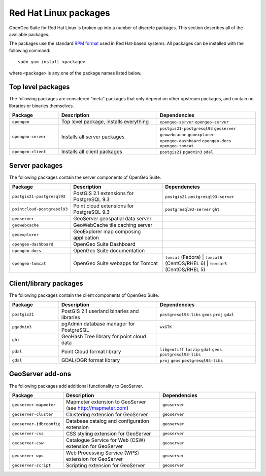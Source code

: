 .. _installation.redhat.packages:

Red Hat Linux packages
======================

OpenGeo Suite for Red Hat Linux is broken up into a number of discrete packages. This section describes all of the available packages.

The packages use the standard `RPM format <http://www.rpm.org/>`_ used in Red Hat-based systems. All packages can be installed with the following command::

  sudo yum install <package>

where ``<package>`` is any one of the package names listed below.

Top level packages
------------------

The following packages are considered "meta" packages that only depend on other upstream packages, and contain no libraries or binaries themselves.

.. list-table::
   :header-rows: 1
   :widths: 20 40 40
   :class: table-leftwise

   * - Package
     - Description
     - Dependencies
   * - ``opengeo``
     - Top level package, installs everything
     - ``opengeo-server`` ``opengeo-server`` 
   * - ``opengeo-server``
     - Installs all server packages
     - ``postgis21-postgresql93`` ``geoserver`` ``geowebcache`` ``geoexplorer`` ``opengeo-dashboard`` ``opengeo-docs`` ``opengeo-tomcat`` 
   * - ``opengeo-client``
     - Installs all client packages
     - ``postgis21`` ``pgadmin3`` ``pdal``

Server packages
---------------

The following packages contain the server components of OpenGeo Suite. 

.. list-table::
   :header-rows: 1
   :widths: 20 40 40
   :class: table-leftwise

   * - Package
     - Description
     - Dependencies
   * - ``postgis21-postgresql93``
     - PostGIS 2.1 extensions for PostgreSQL 9.3 
     - ``postgis21`` ``postgresql93-server``
   * - ``pointcloud-postgresql93``
     - Point cloud extensions for PostgreSQL 9.3 
     - ``postgresql93-server`` ``ght``
   * - ``geoserver``
     - GeoServer geospatial data server
     - 
   * - ``geowebcache``
     - GeoWebCache tile caching server
     - 
   * - ``geoexplorer``
     - GeoExplorer map composing application
     - 
   * - ``opengeo-dashboard`` 
     - OpenGeo Suite Dashboard
     - 
   * - ``opengeo-docs`` 
     - OpenGeo Suite documentation
     - 
   * - ``opengeo-tomcat`` 
     - OpenGeo Suite webapps for Tomcat
     - ``tomcat`` (Fedora) | ``tomcat6`` (CentOS/RHEL 6) | ``tomcat5`` (CentOS/RHEL 5)

Client/library packages
-----------------------

The following packages contain the client components of OpenGeo Suite.

.. list-table::
   :header-rows: 1
   :widths: 20 40 40
   :class: table-leftwise

   * - Package
     - Description
     - Dependencies
   * - ``postgis21``
     - PostGIS 2.1 userland binaries and libraries
     - ``postgresql93-libs`` ``geos`` ``proj`` ``gdal``
   * - ``pgadmin3``
     - pgAdmin database manager for PostgreSQL
     - ``wxGTK``
   * - ``ght``
     - GeoHash Tree library for point cloud data
     - 
   * - ``pdal``
     - Point Cloud format library
     - ``libgeotiff`` ``laszip`` ``gdal`` ``geos`` ``postgresql93-libs`` 
   * - ``gdal``
     - GDAL/OGR format library
     - ``proj`` ``geos`` ``postgresql93-libs``

GeoServer add-ons
-----------------

The following packages add additional functionality to GeoServer.

.. list-table::
   :header-rows: 1
   :widths: 20 40 40
   :class: table-leftwise

   * - Package
     - Description
     - Dependencies
   * - ``geoserver-mapmeter``
     - Mapmeter extension to GeoServer (see http://mapmeter.com)
     - ``geoserver``
   * - ``geoserver-cluster``
     - Clustering extension for GeoServer
     - ``geoserver``
   * - ``geoserver-jdbcconfig``
     - Database catalog and configuration extension
     - ``geoserver``
   * - ``geoserver-css``
     - CSS styling extension for GeoServer
     - ``geoserver``
   * - ``geoserver-csw``
     - Catalogue Service for Web (CSW) extension for GeoServer
     - ``geoserver``
   * - ``geoserver-wps``
     - Web Processing Service (WPS) extension for GeoServer
     - ``geoserver``
   * - ``geoserver-script``
     - Scripting extension for GeoServer
     - ``geoserver``
